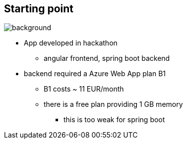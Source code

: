 == Starting point

image::StockSnap_QZTMMLUZOP.jpg[background]

* App developed in hackathon
** angular frontend, spring boot backend
* backend required a Azure Web App plan B1
** B1 costs ~ 11 EUR/month
** there is a free plan providing 1 GB memory
*** this is too weak for spring boot

